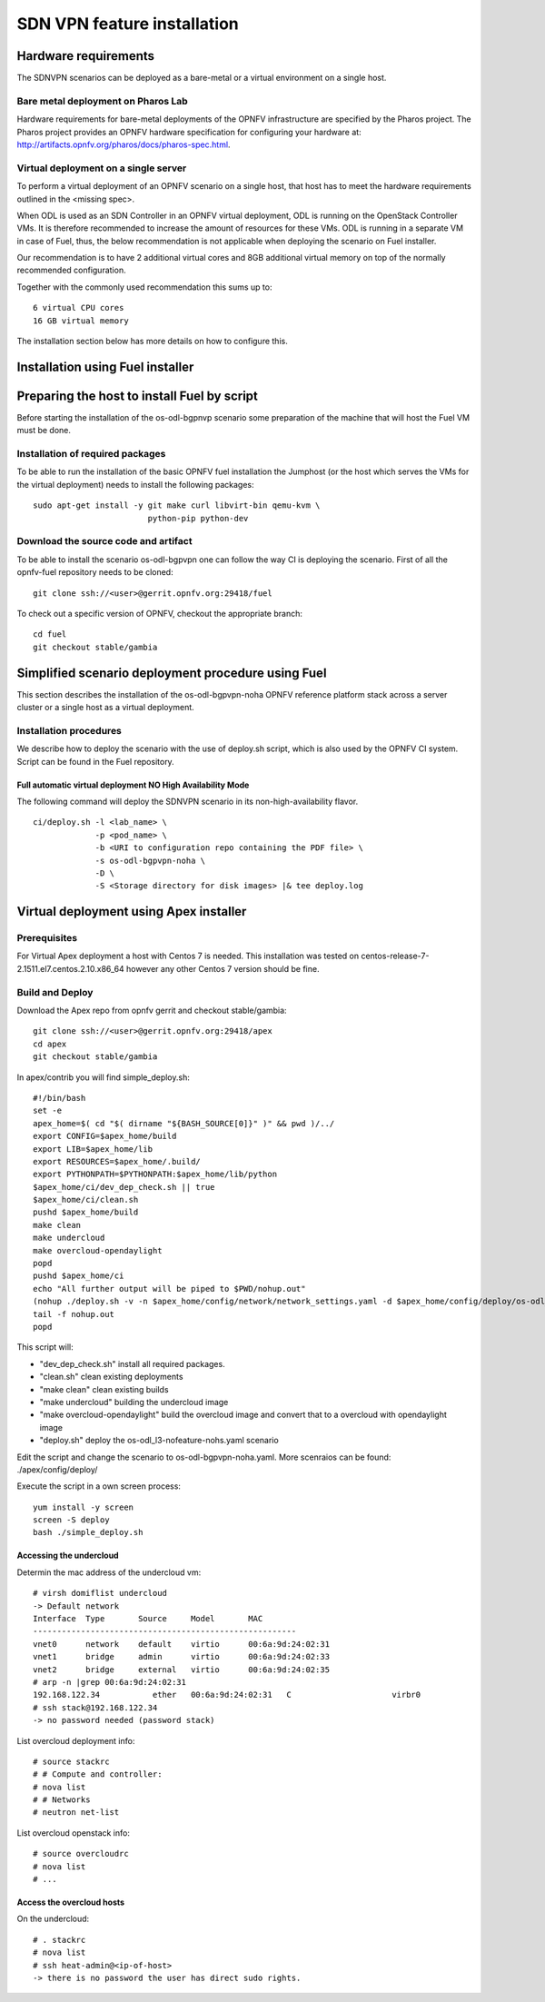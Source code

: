 .. This work is licensed under a Creative Commons Attribution 4.0 International License.
.. SPDX-License-Identifier: CC-BY-4.0
.. (c) OPNFV, Ericsson AB and others.

============================
SDN VPN feature installation
============================

Hardware requirements
=====================

The SDNVPN scenarios can be deployed as a bare-metal or a virtual
environment on a single host.


Bare metal deployment on Pharos Lab
-----------------------------------

Hardware requirements for bare-metal deployments of the OPNFV
infrastructure are specified by the Pharos project. The Pharos project
provides an OPNFV hardware specification for configuring your hardware
at: http://artifacts.opnfv.org/pharos/docs/pharos-spec.html.


Virtual deployment on a single server
-------------------------------------

To perform a virtual deployment of an OPNFV scenario on a single host,
that host has to meet the hardware requirements outlined in the <missing
spec>.

When ODL is used as an SDN Controller in an OPNFV virtual deployment, ODL is
running on the OpenStack Controller VMs. It is therefore recommended to
increase the amount of resources for these VMs. ODL is running in a separate
VM in case of Fuel, thus, the below recommendation is not applicable when
deploying the scenario on Fuel installer.

Our recommendation is to have 2 additional virtual cores and 8GB
additional virtual memory on top of the normally recommended
configuration.

Together with the commonly used recommendation this sums up to:
::

 6 virtual CPU cores
 16 GB virtual memory

The installation section below has more details on how to configure this.

Installation using Fuel installer
=================================

Preparing the host to install Fuel by script
============================================
.. Not all of these options are relevant for all scenarios. I advise following the
.. instructions applicable to the deploy tool used in the scenario.

Before starting the installation of the os-odl-bgpnvp scenario some
preparation of the machine that will host the Fuel VM must be done.


Installation of required packages
---------------------------------
To be able to run the installation of the basic OPNFV fuel installation the
Jumphost (or the host which serves the VMs for the virtual deployment) needs to
install the following packages:
::

 sudo apt-get install -y git make curl libvirt-bin qemu-kvm \
                         python-pip python-dev

Download the source code and artifact
-------------------------------------
To be able to install the scenario os-odl-bgpvpn one can follow the way
CI is deploying the scenario.
First of all the opnfv-fuel repository needs to be cloned:
::

 git clone ssh://<user>@gerrit.opnfv.org:29418/fuel

To check out a specific version of OPNFV, checkout the appropriate branch:
::

 cd fuel
 git checkout stable/gambia

Simplified scenario deployment procedure using Fuel
===================================================

This section describes the installation of the
os-odl-bgpvpn-noha OPNFV reference platform stack across a server cluster
or a single host as a virtual deployment.

Installation procedures
-----------------------

We describe how to deploy the scenario with the use of deploy.sh script,
which is also used by the OPNFV CI system. Script can be found in the Fuel
repository.

Full automatic virtual deployment NO High Availability Mode
^^^^^^^^^^^^^^^^^^^^^^^^^^^^^^^^^^^^^^^^^^^^^^^^^^^^^^^^^^^

The following command will deploy the SDNVPN scenario in its non-high-availability flavor.
::

 ci/deploy.sh -l <lab_name> \
              -p <pod_name> \
              -b <URI to configuration repo containing the PDF file> \
              -s os-odl-bgpvpn-noha \
              -D \
              -S <Storage directory for disk images> |& tee deploy.log

Virtual deployment using Apex installer
=======================================

Prerequisites
-------------

For Virtual Apex deployment a host with Centos 7 is needed. This installation
was tested on centos-release-7-2.1511.el7.centos.2.10.x86_64 however any other
Centos 7 version should be fine.

Build and Deploy
----------------

Download the Apex repo from opnfv gerrit and checkout stable/gambia:
::

 git clone ssh://<user>@gerrit.opnfv.org:29418/apex
 cd apex
 git checkout stable/gambia

In apex/contrib you will find simple_deploy.sh:
::

 #!/bin/bash
 set -e
 apex_home=$( cd "$( dirname "${BASH_SOURCE[0]}" )" && pwd )/../
 export CONFIG=$apex_home/build
 export LIB=$apex_home/lib
 export RESOURCES=$apex_home/.build/
 export PYTHONPATH=$PYTHONPATH:$apex_home/lib/python
 $apex_home/ci/dev_dep_check.sh || true
 $apex_home/ci/clean.sh
 pushd $apex_home/build
 make clean
 make undercloud
 make overcloud-opendaylight
 popd
 pushd $apex_home/ci
 echo "All further output will be piped to $PWD/nohup.out"
 (nohup ./deploy.sh -v -n $apex_home/config/network/network_settings.yaml -d $apex_home/config/deploy/os-odl_l3-nofeature-noha.yaml &)
 tail -f nohup.out
 popd

This script will:

- "dev_dep_check.sh" install all required packages.
- "clean.sh" clean existing deployments
- "make clean" clean existing builds
- "make undercloud" building the undercloud image
- "make overcloud-opendaylight" build the overcloud image and convert that to a overcloud with opendaylight image
- "deploy.sh" deploy the os-odl_l3-nofeature-nohs.yaml scenario

Edit the script and change the scenario to os-odl-bgpvpn-noha.yaml. More scenraios can be found:
./apex/config/deploy/

Execute the script in a own screen process:
::

 yum install -y screen
 screen -S deploy
 bash ./simple_deploy.sh

Accessing the undercloud
^^^^^^^^^^^^^^^^^^^^^^^^
Determin the mac address of the undercloud vm:
::

 # virsh domiflist undercloud
 -> Default network
 Interface  Type       Source     Model       MAC
 -------------------------------------------------------
 vnet0      network    default    virtio      00:6a:9d:24:02:31
 vnet1      bridge     admin      virtio      00:6a:9d:24:02:33
 vnet2      bridge     external   virtio      00:6a:9d:24:02:35
 # arp -n |grep 00:6a:9d:24:02:31
 192.168.122.34           ether   00:6a:9d:24:02:31   C                     virbr0
 # ssh stack@192.168.122.34
 -> no password needed (password stack)

List overcloud deployment info:
::

 # source stackrc
 # # Compute and controller:
 # nova list
 # # Networks
 # neutron net-list

List overcloud openstack info:
::

 # source overcloudrc
 # nova list
 # ...


Access the overcloud hosts
^^^^^^^^^^^^^^^^^^^^^^^^^^
On the undercloud:
::

 # . stackrc
 # nova list
 # ssh heat-admin@<ip-of-host>
 -> there is no password the user has direct sudo rights.
